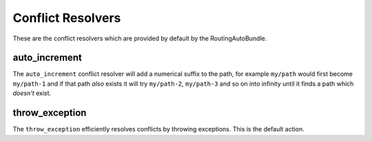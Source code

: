 .. index::
    single: Conflict Resolvers; RoutingAutoBundle

Conflict Resolvers
-------------------

These are the conflict resolvers which are provided by default by the
RoutingAutoBundle.

auto_increment
~~~~~~~~~~~~~~

The ``auto_increment`` conflict resolver will add a numerical suffix to the path, for
example ``my/path`` would first become ``my/path-1`` and if that path *also*
exists it will try ``my/path-2``, ``my/path-3`` and so on into infinity until
it finds a path which *doesn't* exist.

.. configuration-block::

    .. code-block:: yaml

        stdClass:
            url_schema: /cmf/blog
            conflict_resolver: auto_increment

    .. code-block:: xml

        <auto-mapping xmlns="http://cmf.symfony.com/schema/routing_auto">
            <mapping class="stdClass" url-schema="/cmf/blog">
                <conflict-resolver name="auto_increment" />
            </mapping>
        </auto-mapping>

throw_exception
~~~~~~~~~~~~~~~

The ``throw_exception`` efficiently resolves conflicts by throwing exceptions.
This is the default action.

.. configuration-block::

    .. code-block:: yaml

        stdClass:
            url_schema: /cmf/blog
            conflict_resolver: throw_exception

    .. code-block:: xml

        <auto-mapping xmlns="http://cmf.symfony.com/schema/routing_auto">
            <mapping class="stdClass" url-schema="/cmf/blog">
                <conflict-resolver name="throw_exception" />
            </mapping>
        </auto-mapping>
